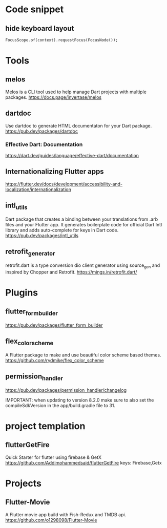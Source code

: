 * Code snippet
** hide keyboard layout  
  #+BEGIN_SRC dart
    FocusScope.of(context).requestFocus(FocusNode());
  #+END_SRC

* Tools
** melos
   Melos is a CLI tool used to help manage Dart projects with multiple packages.
   https://docs.page/invertase/melos
   
** dartdoc
   Use dartdoc to generate HTML documentaton for your Dart package.
   https://pub.dev/packages/dartdoc

*** Effective Dart: Documentation
   https://dart.dev/guides/language/effective-dart/documentation
  

** Internationalizing Flutter apps
   https://flutter.dev/docs/development/accessibility-and-localization/internationalization
   
** intl_utils
   Dart package that creates a binding between your translations from .arb files and your Flutter app.
   It generates boilerplate code for official Dart Intl library and adds auto-complete for keys in Dart code.
   https://pub.dev/packages/intl_utils
   
** retrofit_generator   
   retrofit.dart is a type conversion dio client generator using source_gen and inspired by Chopper and Retrofit.
   https://mings.in/retrofit.dart/

* Plugins   
** flutter_form_builder
   https://pub.dev/packages/flutter_form_builder
 
** flex_color_scheme  
   A Flutter package to make and use beautiful color scheme based themes.
   https://github.com/rydmike/flex_color_scheme

** permission_handler
   https://pub.dev/packages/permission_handler/changelog

   IMPORTANT: when updating to version 8.2.0
              make sure to also set the compileSdkVersion
              in the app/build.gradle file to 31.
  
* project templation 
** flutterGetFire
   Quick Starter for flutter using firebase & GetX 
   https://github.com/Addimohammedsaid/flutterGetFire
   keys: Firebase,Getx
  
* Projects   
** Flutter-Movie
   A Flutter movie app build with Fish-Redux and TMDB api.  
   https://github.com/o1298098/Flutter-Movie
  




   
